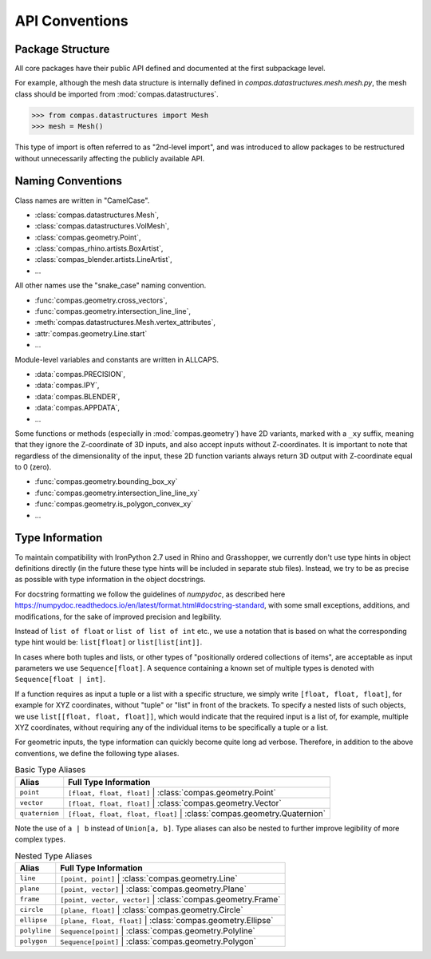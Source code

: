 ********************************************************************************
API Conventions
********************************************************************************

Package Structure
=================

All core packages have their public API defined and documented at the first subpackage level.

For example, although the mesh data structure is internally defined in `compas.datastructures.mesh.mesh.py`,
the mesh class should be imported from :mod:`compas.datastructures`.

.. code-block:: python

    >>> from compas.datastructures import Mesh
    >>> mesh = Mesh()


This type of import is often referred to as "2nd-level import",
and was introduced to allow packages to be restructured without unnecessarily affecting the publicly available API.


Naming Conventions
==================

Class names are written in "CamelCase".

* :class:`compas.datastructures.Mesh`,
* :class:`compas.datastructures.VolMesh`,
* :class:`compas.geometry.Point`,
* :class:`compas_rhino.artists.BoxArtist`,
* :class:`compas_blender.artists.LineArtist`,
* ...

All other names use the "snake_case" naming convention.

* :func:`compas.geometry.cross_vectors`,
* :func:`compas.geometry.intersection_line_line`,
* :meth:`compas.datastructures.Mesh.vertex_attributes`,
* :attr:`compas.geometry.Line.start`
* ...

Module-level variables and constants are written in ALLCAPS.

* :data:`compas.PRECISION`,
* :data:`compas.IPY`,
* :data:`compas.BLENDER`,
* :data:`compas.APPDATA`,
* ...

Some functions or methods (especially in :mod:`compas.geometry`) have 2D variants,
marked with a ``_xy`` suffix,
meaning that they ignore the Z-coordinate of 3D inputs, and also accept inputs without Z-coordinates.
It is important to note that regardless of the dimensionality of the input,
these 2D function variants always return 3D output with Z-coordinate equal to 0 (zero).

* :func:`compas.geometry.bounding_box_xy`
* :func:`compas.geometry.intersection_line_line_xy`
* :func:`compas.geometry.is_polygon_convex_xy`
* ...


Type Information
================

To maintain compatibility with IronPython 2.7 used in Rhino and Grasshopper,
we currently don't use type hints in object definitions directly (in the future these type hints will be included in separate stub files).
Instead, we try to be as precise as possible with type information in the object docstrings.

For docstring formatting we follow the guidelines of `numpydoc`, as described here
https://numpydoc.readthedocs.io/en/latest/format.html#docstring-standard,
with some small exceptions, additions, and modifications, for the sake of improved precision and legibility.

Instead of ``list of float`` or ``list of list of int`` etc.,
we use a notation that is based on what the corresponding type hint would be:
``list[float]`` or ``list[list[int]]``.

In cases where both tuples and lists, or other types of "positionally ordered collections of items", are acceptable as input parameters
we use ``Sequence[float]``. A sequence containing a known set of multiple types is denoted with ``Sequence[float | int]``.

If a function requires as input a tuple or a list with a specific structure,
we simply write ``[float, float, float]``, for example for XYZ coordinates,
without "tuple" or "list" in front of the brackets.
To specify a nested lists of such objects, we use ``list[[float, float, float]]``,
which would indicate that the required input is a list of, for example, multiple XYZ coordinates,
without requiring any of the individual items to be specifically a tuple or a list.

For geometric inputs, the type information can quickly become quite long ad verbose.
Therefore, in addition to the above conventions, we define the following type aliases.

.. rst-class:: table table-bordered

.. list-table:: Basic Type Aliases
    :widths: auto
    :header-rows: 1

    * - Alias
      - Full Type Information
    * - ``point``
      - ``[float, float, float]`` | :class:`compas.geometry.Point`
    * - ``vector``
      - ``[float, float, float]`` | :class:`compas.geometry.Vector`
    * - ``quaternion``
      - ``[float, float, float, float]`` | :class:`compas.geometry.Quaternion`

Note the use of ``a | b`` instead of ``Union[a, b]``.
Type aliases can also be nested to further improve legibility of more complex types.

.. rst-class:: table table-bordered

.. list-table:: Nested Type Aliases
    :widths: auto
    :header-rows: 1

    * - Alias
      - Full Type Information
    * - ``line``
      - ``[point, point]`` | :class:`compas.geometry.Line`
    * - ``plane``
      - ``[point, vector]`` | :class:`compas.geometry.Plane`
    * - ``frame``
      - ``[point, vector, vector]`` | :class:`compas.geometry.Frame`
    * - ``circle``
      - ``[plane, float]`` | :class:`compas.geometry.Circle`
    * - ``ellipse``
      - ``[plane, float, float]`` | :class:`compas.geometry.Ellipse`
    * - ``polyline``
      - ``Sequence[point]`` | :class:`compas.geometry.Polyline`
    * - ``polygon``
      - ``Sequence[point]`` | :class:`compas.geometry.Polygon`
